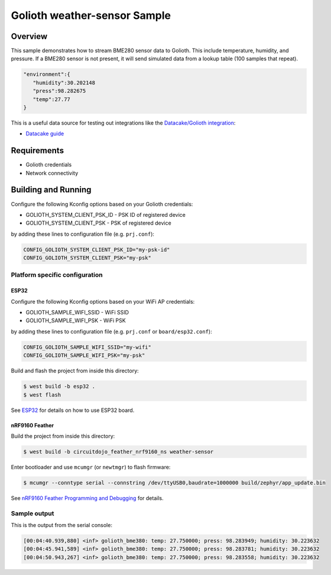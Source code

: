 Golioth weather-sensor Sample
#############################

Overview
********

This sample demonstrates how to stream BME280 sensor data to Golioth. This
include temperature, humidity, and pressure. If a BME280 sensor is not present,
it will send simulated data from a lookup table (100 samples that repeat).

.. code-block:: json

   "environment":{
      "humidity":30.202148
      "press":98.282675
      "temp":27.77
   }

This is a useful data source for testing out integrations like the `Datacake/Golioth integration`_:

* `Datacake guide`_

Requirements
************

- Golioth credentials
- Network connectivity

Building and Running
********************

Configure the following Kconfig options based on your Golioth credentials:

- GOLIOTH_SYSTEM_CLIENT_PSK_ID  - PSK ID of registered device
- GOLIOTH_SYSTEM_CLIENT_PSK     - PSK of registered device

by adding these lines to configuration file (e.g. ``prj.conf``):

.. code-block:: cfg

   CONFIG_GOLIOTH_SYSTEM_CLIENT_PSK_ID="my-psk-id"
   CONFIG_GOLIOTH_SYSTEM_CLIENT_PSK="my-psk"

Platform specific configuration
===============================

ESP32
-----

Configure the following Kconfig options based on your WiFi AP credentials:

- GOLIOTH_SAMPLE_WIFI_SSID  - WiFi SSID
- GOLIOTH_SAMPLE_WIFI_PSK   - WiFi PSK

by adding these lines to configuration file (e.g. ``prj.conf`` or
``board/esp32.conf``):

.. code-block:: cfg

   CONFIG_GOLIOTH_SAMPLE_WIFI_SSID="my-wifi"
   CONFIG_GOLIOTH_SAMPLE_WIFI_PSK="my-psk"

Build and flash the project from inside this directory:

.. code-block:: console

   $ west build -b esp32 .
   $ west flash

See `ESP32`_ for details on how to use ESP32 board.

nRF9160 Feather
---------------

Build the project from inside this directory:

.. code-block:: console

   $ west build -b circuitdojo_feather_nrf9160_ns weather-sensor

Enter bootloader and use ``mcumgr`` (or ``newtmgr``) to flash firmware:

.. code-block:: console

   $ mcumgr --conntype serial --connstring /dev/ttyUSB0,baudrate=1000000 build/zephyr/app_update.bin

See `nRF9160 Feather Programming and Debugging`_ for details.

Sample output
=============

This is the output from the serial console:

.. code-block:: console

   [00:04:40.939,880] <inf> golioth_bme380: temp: 27.750000; press: 98.283949; humidity: 30.223632
   [00:04:45.941,589] <inf> golioth_bme380: temp: 27.750000; press: 98.283781; humidity: 30.223632
   [00:04:50.943,267] <inf> golioth_bme380: temp: 27.750000; press: 98.283558; humidity: 30.223632

.. _Datacake/Golioth integration: https://docs.golioth.io/cloud/output-streams/datacake
.. _Datacake guide: https://docs.datacake.de/integrations/golioth
.. _ESP32: https://docs.zephyrproject.org/latest/boards/xtensa/esp32/doc/index.html
.. _nRF9160 Feather Programming and Debugging: https://docs.jaredwolff.com/nrf9160-programming-and-debugging.html
